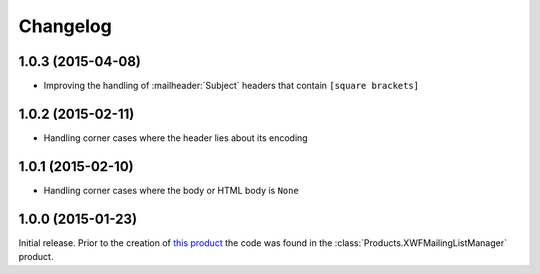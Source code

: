 Changelog
=========

1.0.3 (2015-04-08)
------------------

* Improving the handling of :mailheader:`Subject` headers that
  contain ``[square brackets]``

1.0.2 (2015-02-11)
------------------

* Handling corner cases where the header lies about its encoding

1.0.1 (2015-02-10)
------------------

* Handling corner cases where the body or HTML body is ``None``

1.0.0 (2015-01-23)
------------------

Initial release. Prior to the creation of `this product`_ the
code was found in the :class:`Products.XWFMailingListManager`
product.

.. _this product:
   https://github.com/groupserver.gs.group.list.base

..  LocalWords:  Changelog XWFMailingListManager github groupserver

